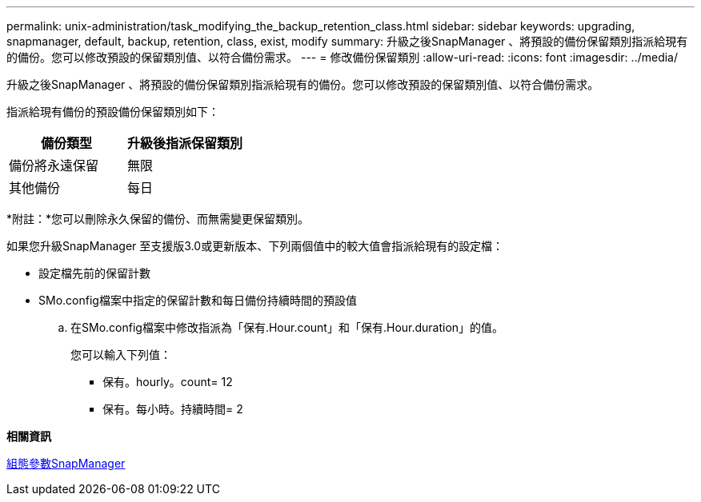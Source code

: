 ---
permalink: unix-administration/task_modifying_the_backup_retention_class.html 
sidebar: sidebar 
keywords: upgrading, snapmanager, default, backup, retention, class, exist, modify 
summary: 升級之後SnapManager 、將預設的備份保留類別指派給現有的備份。您可以修改預設的保留類別值、以符合備份需求。 
---
= 修改備份保留類別
:allow-uri-read: 
:icons: font
:imagesdir: ../media/


[role="lead"]
升級之後SnapManager 、將預設的備份保留類別指派給現有的備份。您可以修改預設的保留類別值、以符合備份需求。

指派給現有備份的預設備份保留類別如下：

|===
| 備份類型 | 升級後指派保留類別 


 a| 
備份將永遠保留
 a| 
無限



 a| 
其他備份
 a| 
每日

|===
*附註：*您可以刪除永久保留的備份、而無需變更保留類別。

如果您升級SnapManager 至支援版3.0或更新版本、下列兩個值中的較大值會指派給現有的設定檔：

* 設定檔先前的保留計數
* SMo.config檔案中指定的保留計數和每日備份持續時間的預設值
+
.. 在SMo.config檔案中修改指派為「保有.Hour.count」和「保有.Hour.duration」的值。
+
您可以輸入下列值：

+
*** 保有。hourly。count= 12
*** 保有。每小時。持續時間= 2






*相關資訊*

xref:reference_snapmanager_configuration_parameters.adoc[組態參數SnapManager]
